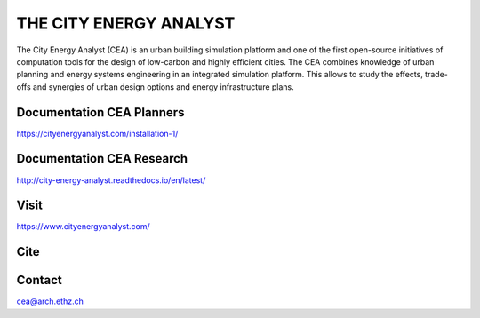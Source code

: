 THE CITY ENERGY ANALYST
=========================


The City Energy Analyst (CEA) is an urban building simulation platform and one of the first open-source initiatives of computation tools for the design of low-carbon and highly efficient cities. The CEA combines knowledge of urban planning and energy systems engineering in an integrated simulation platform. This allows to study the effects, trade-offs and synergies of urban design options and energy infrastructure plans.

Documentation CEA Planners
---------------------------

https://cityenergyanalyst.com/installation-1/

Documentation CEA Research
---------------------------

http://city-energy-analyst.readthedocs.io/en/latest/

Visit
------

https://www.cityenergyanalyst.com/

Cite
-----

.. image:: https://zenodo.org/badge/49491341.svg
   :target: https://zenodo.org/badge/latestdoi/49491341

Contact
--------

cea@arch.ethz.ch



